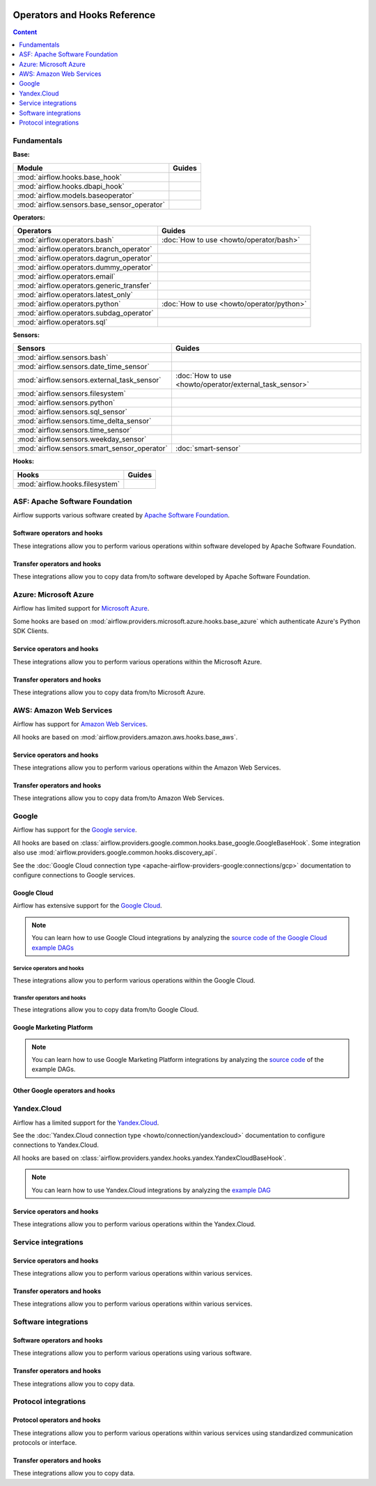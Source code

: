  .. Licensed to the Apache Software Foundation (ASF) under one
    or more contributor license agreements.  See the NOTICE file
    distributed with this work for additional information
    regarding copyright ownership.  The ASF licenses this file
    to you under the Apache License, Version 2.0 (the
    "License"); you may not use this file except in compliance
    with the License.  You may obtain a copy of the License at

 ..   http://www.apache.org/licenses/LICENSE-2.0

 .. Unless required by applicable law or agreed to in writing,
    software distributed under the License is distributed on an
    "AS IS" BASIS, WITHOUT WARRANTIES OR CONDITIONS OF ANY
    KIND, either express or implied.  See the License for the
    specific language governing permissions and limitations
    under the License.

Operators and Hooks Reference
=============================

.. contents:: Content
  :local:
  :depth: 1

.. _fundamentals:

Fundamentals
------------

**Base:**

.. list-table::
   :header-rows: 1

   * - Module
     - Guides

   * - :mod:`airflow.hooks.base_hook`
     -

   * - :mod:`airflow.hooks.dbapi_hook`
     -

   * - :mod:`airflow.models.baseoperator`
     -

   * - :mod:`airflow.sensors.base_sensor_operator`
     -

**Operators:**

.. list-table::
   :header-rows: 1

   * - Operators
     - Guides

   * - :mod:`airflow.operators.bash`
     - :doc:`How to use <howto/operator/bash>`

   * - :mod:`airflow.operators.branch_operator`
     -

   * - :mod:`airflow.operators.dagrun_operator`
     -

   * - :mod:`airflow.operators.dummy_operator`
     -

   * - :mod:`airflow.operators.email`
     -

   * - :mod:`airflow.operators.generic_transfer`
     -

   * - :mod:`airflow.operators.latest_only`
     -

   * - :mod:`airflow.operators.python`
     - :doc:`How to use <howto/operator/python>`

   * - :mod:`airflow.operators.subdag_operator`
     -

   * - :mod:`airflow.operators.sql`
     -

**Sensors:**

.. list-table::
   :header-rows: 1

   * - Sensors
     - Guides

   * - :mod:`airflow.sensors.bash`
     -

   * - :mod:`airflow.sensors.date_time_sensor`
     -

   * - :mod:`airflow.sensors.external_task_sensor`
     - :doc:`How to use <howto/operator/external_task_sensor>`

   * - :mod:`airflow.sensors.filesystem`
     -

   * - :mod:`airflow.sensors.python`
     -

   * - :mod:`airflow.sensors.sql_sensor`
     -

   * - :mod:`airflow.sensors.time_delta_sensor`
     -

   * - :mod:`airflow.sensors.time_sensor`
     -

   * - :mod:`airflow.sensors.weekday_sensor`
     -

   * - :mod:`airflow.sensors.smart_sensor_operator`
     - :doc:`smart-sensor`

**Hooks:**

.. list-table::
   :header-rows: 1

   * - Hooks
     - Guides

   * - :mod:`airflow.hooks.filesystem`
     -


.. _Apache:

ASF: Apache Software Foundation
-------------------------------

Airflow supports various software created by `Apache Software Foundation <https://www.apache.org/foundation/>`__.

Software operators and hooks
''''''''''''''''''''''''''''
These integrations allow you to perform various operations within software developed by Apache Software
Foundation.

.. operators-hooks-ref::
   :tags: apache
   :header-separator: "


Transfer operators and hooks
''''''''''''''''''''''''''''

These integrations allow you to copy data from/to software developed by Apache Software
Foundation.

.. transfers-ref::
   :tags: apache
   :header-separator: "

.. _Azure:

Azure: Microsoft Azure
----------------------

Airflow has limited support for `Microsoft Azure <https://azure.microsoft.com/>`__.

Some hooks are based on :mod:`airflow.providers.microsoft.azure.hooks.base_azure`
which authenticate Azure's Python SDK Clients.

Service operators and hooks
'''''''''''''''''''''''''''

These integrations allow you to perform various operations within the Microsoft Azure.

.. operators-hooks-ref::
   :tags: azure
   :header-separator: "

Transfer operators and hooks
''''''''''''''''''''''''''''

These integrations allow you to copy data from/to Microsoft Azure.

.. transfers-ref::
   :tags: azure
   :header-separator: "


.. _AWS:

AWS: Amazon Web Services
------------------------

Airflow has support for `Amazon Web Services <https://aws.amazon.com/>`__.

All hooks are based on :mod:`airflow.providers.amazon.aws.hooks.base_aws`.

Service operators and hooks
'''''''''''''''''''''''''''

These integrations allow you to perform various operations within the Amazon Web Services.

.. operators-hooks-ref::
   :tags: aws
   :header-separator: "

Transfer operators and hooks
''''''''''''''''''''''''''''

These integrations allow you to copy data from/to Amazon Web Services.

.. transfers-ref::
   :tags: aws
   :header-separator: "

.. _Google:

Google
------

Airflow has support for the `Google service <https://developer.google.com/>`__.

All hooks are based on :class:`airflow.providers.google.common.hooks.base_google.GoogleBaseHook`. Some integration
also use :mod:`airflow.providers.google.common.hooks.discovery_api`.

See the :doc:`Google Cloud connection type <apache-airflow-providers-google:connections/gcp>` documentation to
configure connections to Google services.

.. _GCP:

Google Cloud
''''''''''''

Airflow has extensive support for the `Google Cloud <https://cloud.google.com/>`__.

.. note::
    You can learn how to use Google Cloud integrations by analyzing the
    `source code of the Google Cloud example DAGs
    <https://github.com/apache/airflow/tree/master/airflow/providers/google/cloud/example_dags/>`_


Service operators and hooks
"""""""""""""""""""""""""""

These integrations allow you to perform various operations within the Google Cloud.

.. operators-hooks-ref::
   :tags: gcp
   :header-separator: !


Transfer operators and hooks
""""""""""""""""""""""""""""

These integrations allow you to copy data from/to Google Cloud.

.. transfers-ref::
   :tags: gcp
   :header-separator: !


Google Marketing Platform
'''''''''''''''''''''''''

.. note::
    You can learn how to use Google Marketing Platform integrations by analyzing the
    `source code <https://github.com/apache/airflow/tree/master/airflow/providers/google/marketing_platform/example_dags/>`_
    of the example DAGs.


.. operators-hooks-ref::
   :tags: gmp
   :header-separator: !


Other Google operators and hooks
''''''''''''''''''''''''''''''''

.. operators-hooks-ref::
   :tags: google
   :header-separator: !


.. _yc_service:

Yandex.Cloud
------------

Airflow has a limited support for the `Yandex.Cloud <https://cloud.yandex.com/>`__.

See the :doc:`Yandex.Cloud connection type <howto/connection/yandexcloud>` documentation to
configure connections to Yandex.Cloud.

All hooks are based on :class:`airflow.providers.yandex.hooks.yandex.YandexCloudBaseHook`.

.. note::
    You can learn how to use Yandex.Cloud integrations by analyzing the
    `example DAG <https://github.com/apache/airflow/blob/master/airflow/providers/yandex/example_dags/example_yandexcloud_dataproc.py>`_

Service operators and hooks
'''''''''''''''''''''''''''

These integrations allow you to perform various operations within the Yandex.Cloud.


.. operators-hooks-ref::
   :tags: yandex
   :header-separator: "

.. _service:

Service integrations
--------------------

Service operators and hooks
'''''''''''''''''''''''''''

These integrations allow you to perform various operations within various services.

.. operators-hooks-ref::
   :tags: service
   :header-separator: "


Transfer operators and hooks
''''''''''''''''''''''''''''

These integrations allow you to perform various operations within various services.

.. transfers-ref::
   :tags: service
   :header-separator: "


.. _software:

Software integrations
---------------------

Software operators and hooks
''''''''''''''''''''''''''''

These integrations allow you to perform various operations using various software.

.. operators-hooks-ref::
   :tags: software
   :header-separator: "


Transfer operators and hooks
''''''''''''''''''''''''''''

These integrations allow you to copy data.

.. transfers-ref::
   :tags: software
   :header-separator: "


.. _protocol:

Protocol integrations
---------------------

Protocol operators and hooks
''''''''''''''''''''''''''''

These integrations allow you to perform various operations within various services using standardized
communication protocols or interface.

.. operators-hooks-ref::
   :tags: protocol
   :header-separator: "

Transfer operators and hooks
''''''''''''''''''''''''''''

These integrations allow you to copy data.

.. transfers-ref::
   :tags: protocol
   :header-separator: "
